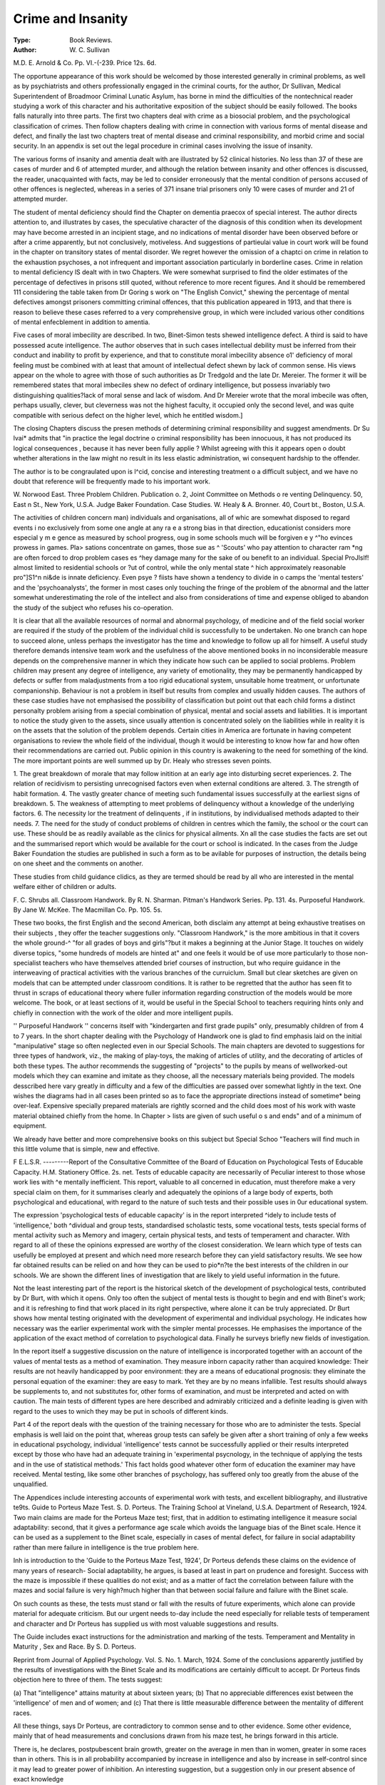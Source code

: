 Crime and Insanity
===================

:Type: Book Reviews.
:Author: W. C. Sullivan
M.D. E. Arnold & Co. Pp. VI.-(-239.
Price 12s. 6d.

The opportune appearance of this work
should be welcomed by those interested
generally in criminal problems, as well as by
psychiatrists and others professionally engaged in the criminal courts, for the author,
Dr Sullivan, Medical Superintendent of
Broadmoor Criminal Lunatic Asylum, has
borne in mind the difficulties of the nontechnical reader studying a work of this
character and his authoritative exposition of
the subject should be easily followed.
The books falls naturally into three parts.
The first two chapters deal with crime as a biosocial problem, and the psychological classification of crimes. Then follow chapters dealing with crime in connection with various
forms of mental disease and defect, and finally
the last two chapters treat of mental disease
and criminal responsibility, and morbid crime
and social security. In an appendix is set out
the legal procedure in criminal cases involving
the issue of insanity.

The various forms of insanity and amentia
dealt with are illustrated by 52 clinical histories. No less than 37 of these are cases of
murder and 6 of attempted murder, and
although the relation between insanity and
other offences is discussed, the reader, unacquainted with facts, may be led to consider
erroneously that the mental condition of
persons accused of other offences is neglected,
whereas in a series of 371 insane trial prisoners
only 10 were cases of murder and 21 of
attempted murder.

The student of mental deficiency should find
the Chapter on dementia praecox of special
interest. The author directs attention to, and
illustrates by cases, the speculative character
of the diagnosis of this condition when its
development may have become arrested in an
incipient stage, and no indications of mental
disorder have been observed before or after a
crime apparently, but not conclusively,
motiveless. And suggestions of partieulai
value in court work will be found in the chapter on transitory states of mental disorder.
We regret however the omission of a chaptci
on crime in relation to the exhaustion
psychoses, a not infrequent and important
association particularly in borderline cases.
Crime in relation to mental deficiency lS
dealt with in two Chapters. We were somewhat surprised to find the older estimates of
the percentage of defectives in prisons still
quoted, without reference to more recent
figures. And it should be remembered 111
considering the table taken from Dr Goring s
work on "The English Convict," shewing the
percentage of mental defectives amongst
prisoners committing criminal offences, that
this publication appeared in 1913, and that
there is reason to believe these cases referred to
a very comprehensive group, in which were
included various other conditions of mental
enfecblement in addition to amentia.

Five cases of moral imbecility are described. In two, Binet-Simon tests shewed
intelligence defect. A third is said to have
possessed acute intelligence. The author
observes that in such cases intellectual
debility must be inferred from their conduct
and inability to profit by experience, and that
to constitute moral imbecility absence o1'
deficiency of moral feeling must be combined
with at least that amount of intellectual defect
shewn by lack of common sense. His views
appear on the whole to agree with those of such
authorities as Dr Tredgold and the late Dr.
Mereier. The former it will be remembered
states that moral imbeciles shew no defect of
ordinary intelligence, but possess invariably
two distinguishing qualities?lack of moral
sense and lack of wisdom. And Dr Mereier
wrote that the moral imbecile was often, perhaps usually, clever, but cleverness was not the
highest faculty, it occupied only the second
level, and was quite compatible with serious
defect on the higher level, which he entitled wisdom.]

The closing Chapters discuss the presen
methods of determining criminal responsibility and suggest amendments. Dr Su lvai*
admits that "in practice the legal doctrine o
criminal responsibility has been innocuous,
it has not produced its logical consequences ,
because it has never been fully applie ?
Whilst agreeing with this it appears open o
doubt whether alterations in the law might no
result in its less elastic administration, wi
consequent hardship to the offender.

The author is to be congraulated upon is
l^cid, concise and interesting treatment o a
difficult subject, and we have no doubt that
reference will be frequently made to his important work.

W. Norwood East.
Three Problem Children. Publication o.
2, Joint Committee on Methods o re
venting Delinquency. 50, East n
St., New York, U.S.A.
Judge Baker Foundation. Case Studies.
W. Healy & A. Bronner. 40, Court bt.,
Boston, U.S.A.

The activities of children concern man)
individuals and organisations, all of whic are
somewhat disposed to regard events i no
exclusively from some one angle at any ra e
a strong bias in that direction,
educationist considers more especial y m e
gence as measured by school progress, oug
in some schools much will be forgiven e y
^"ho evinces prowess in games. Pla>
sations concentrate on games, those sue as ^
'Scouts' who pay attention to character ram
*ng are often forced to drop problem cases es
^hey damage many for the sake of ou
benefit to an individual. Special ProJlslf!
almost limited to residential schools or
?ut of control, while the only mental state
^ hich approximately reasonable pro"\ ]S1^n
ni&de is innate deficiency. Even psye ?
fiists have shown a tendency to divide in o
camps the 'mental testers' and the 'psychoanalysts', the former in most cases only
touching the fringe of the problem of the
abnormal and the latter somewhat underestimating the role of the intellect and also
from considerations of time and expense
obliged to abandon the study of the subject
who refuses his co-operation.

It is clear that all the available resources of
normal and abnormal psychology, of medicine
and of the field social worker are required if
the study of the problem of the individual child
is successfully to be undertaken. No one
branch can hope to succeed alone, unless perhaps the investigator has the time and knowledge to follow up all for himself. A useful
study therefore demands intensive team work
and the usefulness of the above mentioned
books in no inconsiderable measure depends on
the comprehensive manner in which they indicate how such can be applied to social problems.
Problem children may present any degree of
intelligence, any variety of emotionality, they
may be permanently handicapped by defects or
suffer from maladjustments from a too rigid
educational system, unsuitable home treatment, or unfortunate companionship. Behaviour is not a problem in itself but results
from complex and usually hidden causes.
The authors of these case studies have not
emphasised the possibility of classification but
point out that each child forms a distinct
personalty problem arising from a special
combination of physical, mental and
social assets and liabilities. It is important
to notice the study given to the assets, since
usually attention is concentrated solely on
the liabilities while in reality it is on the
assets that the solution of the problem depends.
Certain cities in America are fortunate in
having competent organisations to review the
whole field of the individual, though it would
be interesting to know how far and how often
their recommendations are carried out. Public
opinion in this country is awakening to the
need for something of the kind. The more
important points are well summed up by Dr.
Healy who stresses seven points.

1. The great breakdown of morale that may
follow initition at an early age into disturbing secret experiences.
2. The relation of recidivism to persisting
unrecognised factors even when external
conditions are altered.
3. The strength of habit formation.
4. The vastly greater chance of meeting such
fundamental issues successfully at the
earliest signs of breakdown.
5. The weakness of attempting to meet problems of delinquency without a knowledge
of the underlying factors.
6. The necessity lor the treatment of delinquents , if in institutions, by individualised
methods adapted to their needs.
7. The need for the study of conduct problems of children in centres which the
family, the school or the court can use.
These should be as readily available as the
clinics for physical ailments.
Xn all the case studies the facts are set out
and the summarised report which would be
available for the court or school is indicated. In the cases from the Judge Baker
Foundation the studies are published in such a
form as to be avilable for purposes of instruction, the details being on one sheet and the
comments on another.

These studies from child guidance clidics,
as they are termed should be read by all who
are interested in the mental welfare either of
children or adults.

F. C. Shrubs all.
Classroom Handwork. By R. N. Sharman.
Pitman's Handwork Series. Pp. 131.
4s.
Purposeful Handwork. By Jane W.
McKee. The Macmillan Co. Pp. 105.
5s.

These two books, the first English and the
second American, both disclaim any attempt
at being exhaustive treatises on their subjects ,
they offer the teacher suggestions only.
"Classroom Handwork," is the more ambitious in that it covers the whole ground-^
"for all grades of boys and girls"?but it
makes a beginning at the Junior Stage. It
touches on widely diverse topics, "some
hundreds of models are hinted at" and one
feels it would be of use more particularly to
those non-specialist teachers who have themselves attended brief courses of instruction, but
who require guidance in the interweaving of
practical activities with the various branches
of the curruiclum. Small but clear sketches
are given on models that can be attempted
under classroom conditions. It is rather to be
regretted that the author has seen fit to thrust
in scraps of educational theory where fuller
information regarding construction of the
models would be more welcome. The book,
or at least sections of it, would be useful in the
Special School to teachers requiring hints only
and chiefly in connection with the work of the
older and more intelligent pupils.

'' Purposeful Handwork '' concerns itself
with "kindergarten and first grade pupils"
only, presumably children of from 4 to 7 years.
In the short chapter dealing with the Psychology of Handwork one is glad to find emphasis
laid on the initial "manipulative" stage so
often neglected even in our Special Schools.
The main chapters are devoted to suggestions
for three types of handwork, viz., the making
of play-toys, the making of articles of utility,
and the decorating of articles of both these
types. The author recommends the suggesting
of "projects" to the pupils by means of wellworked-out models which they can examine
and imitate as they choose, all the necessary
materials being provided. The models desscribed here vary greatly in difficulty and a
few of the difficulties are passed over somewhat
lightly in the text. One wishes the diagrams
had in all cases been printed so as to face the
appropriate directions instead of sometime*
being over-leaf. Expensive specially prepared materials are rightly scorned and the
child does most of his work with waste material
obtained chiefly from the home. In Chapter
> lists are given of such useful o s
and ends" and of a minimum of equipment.

We already have better and more comprehensive books on this subject but Special Schoo
"Teachers will find much in this little volume
that is simple, new and effective.

F E.L.S.R.
---------Report of the Consultative Committee of
the Board of Education on Psychological Tests of Educable Capacity.
H.M. Stationery Office. 2s. net.
Tests of educable capacity are necessarily of
Peculiar interest to those whose work lies with
^e mentally inefficient. This report, valuable to all concerned in education, must therefore make a very special claim on them, for it
summarises clearly and adequately the opinions of a large body of experts, both psychological and educational, with regard to the
nature of such tests and their possible uses in
0ur educational system.

The expression 'psychological tests of educable capacity' is in the report interpreted
^idely to include tests of 'intelligence,' both
^dividual and group tests, standardised
scholastic tests, some vocational tests, tests
special forms of mental activity such as
Memory and imagery, certain physical tests,
and tests of temperament and character. With
regard to all of these the opinions expressed
are worthy of the closest consideration. We
learn which type of tests can usefully be
employed at present and which need more
research before they can yield satisfactory
results. We see how far obtained results can
be relied on and how they can be used to pio*n?te the best interests of the children in our
schools. We are shown the different lines of
investigation that are likely to yield useful
information in the future.

Not the least interesting part of the report
is the historical sketch of the development of
psychological tests, contributed by Dr Burt,
with which it opens. Only too often the subject of mental tests is thought to begin and
end with Binet's work; and it is refreshing to
find that work placed in its right perspective,
where alone it can be truly appreciated.
Dr Burt shows how mental testing originated with the development of experimental
and individual psychology. He indicates how
necessary was the earlier experimental work
with the simpler mental processes. He emphasises the importance of the application of
the exact method of correlation to psychological data. Finally he surveys briefly new
fields of investigation.

In the report itself a suggestive discussion
on the nature of intelligence is incorporated
together with an account of the values of
mental tests as a method of examination.
They measure inborn capacity rather than
acquired knowledge: Their results are not
heavily handicapped by poor environment:
they are a means of educational prognosis:
they eliminate the personal equation of the
examiner: they are easy to mark. Yet they
are by no means infallible. Test results
should always be supplements to, and not substitutes for, other forms of examination, and
must be interpreted and acted on with caution. The main tests of different types are
here described and admirably criticized and a
definite leading is given with regard to the uses
to wnich they may be put in schools of different kinds.

Part 4 of the report deals with the question
of the training necessary for those who are to
administer the tests. Special emphasis is
well laid on the point that, whereas group
tests can safely be given after a short training
of only a few weeks in educational psychology,
individual 'intelligence' tests cannot be
successfully applied or their results interpreted except by those who have had an adequate training in 'experimental psycnology,
in the technique of applying the tests and in
the use of statistical methods.' This fact
holds good whatever other form of education
the examiner may have received. Mental testing, like some other branches of psychology,
has suffered only too greatly from the abuse of
the unqualified.

The Appendices include interesting accounts
of experimental work with tests, and excellent
bibliography, and illustrative te9ts.
Guide to Porteus Maze Test. S. D. Porteus. The Training School at Vineland,
U.S.A. Department of Research, 1924.
Two main claims are made for the Porteus
Maze test; first, that in addition to estimating
intelligence it measure social adaptability:
second, that it gives a performance age scale
which avoids the language bias of the Binet
scale. Hence it can be used as a supplement
to the Binet scale, especially in cases of mental defect, for failure in social adaptability
rather than mere failure in intelligence is the
true problem here.

Inh is introduction to the 'Guide to the Porteus Maze Test, 1924', Dr Porteus defends
these claims on the evidence of many years of
research- Social adaptability, he argues, is
based at least in part on prudence and foresight. Success with the maze is impossible if
these qualities do not exist; and as a matter of
fact the correlation between failure with the
mazes and social failure is very high?much
higher than that between social failure and
failure with the Binet scale.

On such counts as these, the tests must stand
or fall with the results of future experiments,
which alone can provide material for adequate
criticism. But our urgent needs to-day include the need especially for reliable tests of
temperament and character and Dr Porteus
has supplied us with most valuable suggestions and results.

The Guide includes exact instructions for
the administration and marking of the tests.
Temperament and Mentality in Maturity ,
Sex and Race. By S. D. Porteus.

Reprint from Journal of Applied Psychology. Vol. S. No. 1. March, 1924.
Some of the conclusions apparently justified
by the results of investigations with the Binet
Scale and its modifications are certainly difficult to accept. Dr Porteus finds objection
here to three of them. The tests suggest:

(a) That "intelligence" attains maturity
at about sixteen years;
(b) That no appreciable differences exist
between the 'intelligence' of men and
of women; and
(c) That there is little measurable difference between the mentality of different races.

All these things, says Dr Porteus, are contradictory to common sense and to other evidence. Some other evidence, mainly that
of head measurements and conclusions drawn
from his maze test, he brings forward in this
article.

There is, he declares, postpubescent brain
growth, greater on the average in men than in
women, greater in some races than in others.
This is in all probability accompanied by increase in intelligence and also by increase in
self-control since it may lead to greater power
of inhibition. An interesting suggestion, but
a suggestion only in our present absence of
exact knowledge

The maze test, as opposed to Binet results,
shows better results with boys than with girls
of the same race, while its findings differ
notably with different races. Therefore,
argues Dr Porteus, the sexes and the races
must differ. But one cannot help feeling that
he is fighting a non-existent foe. The maze
test is claimed as a test of temperament as well
as a test of intelligence. The Binet findings
never suggest the absence of temperamental
differences between men and women or between d ifferent races. The existence of intelli*
gence merely is never claimed as a surety or
success either on the part of an individual or o
a race!
But the paper enphasises the existence o
problems too often ignored.

L. G. Fildes.
In the September number of " The Special
Schools Quarterly "* there is published a
Useful account of the " Results of a Two
Years' experiment to determine the Value of
*The Official Journal of the National Special Schools
Union. Published by Morris & Yeamen, 41, W?y?
tfeet, Manchester, price 4d.

Phonoscript as a means of teaching Reading
to Children," by Mr. G. B. Dodds, Head
Master of the Harraood Street Special School,
London, N.W. An article by Miss Ida C.
Ward, Senior Assistant in the Phonetics
Department, University College, London, on
" The Speech of Mentally Defective Children,"
which is based on her examination of 166
children attending the Harmood Street Special
School, gives a series of exercises recommended
for speech-training, which should be of considerable help to those who are struggling
with this problem in Special School or Occupation Centre.
